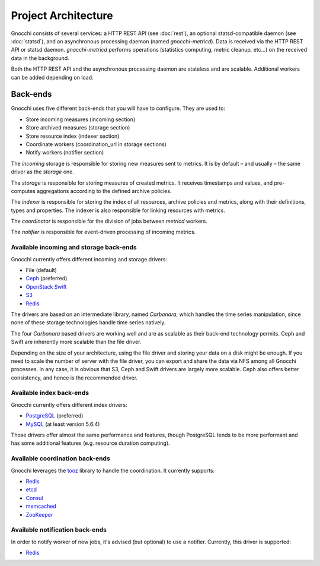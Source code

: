 ======================
 Project Architecture
======================

Gnocchi consists of several services: a HTTP REST API (see :doc:`rest`), an
optional statsd-compatible daemon (see :doc:`statsd`), and an asynchronous
processing daemon (named `gnocchi-metricd`). Data is received via the HTTP REST
API or statsd daemon. `gnocchi-metricd` performs operations (statistics
computing, metric cleanup, etc...) on the received data in the background.

Both the HTTP REST API and the asynchronous processing daemon are stateless and
are scalable. Additional workers can be added depending on load.

.. image:: architecture.png
  :align: center
  :width: 80%
  :alt: Gnocchi architecture


Back-ends
---------

Gnocchi uses five different back-ends that you will have to configure. They are
used to:

- Store incoming measures (incoming section)
- Store archived measures (storage section)
- Store resource index (indexer section)
- Coordinate workers (coordination_url in storage sections)
- Notify workers (notifier section)

The *incoming* storage is responsible for storing new measures sent to metrics.
It is by default – and usually – the same driver as the *storage* one.

The *storage* is responsible for storing measures of created metrics. It
receives timestamps and values, and pre-computes aggregations according to the
defined archive policies.

The *indexer* is responsible for storing the index of all resources, archive
policies and metrics, along with their definitions, types and properties. The
indexer is also responsible for linking resources with metrics.

The *coordinator* is responsible for the division of jobs between *metricd*
workers.

The *notifier* is responsible for event-driven processing of incoming metrics.

Available incoming and storage back-ends
~~~~~~~~~~~~~~~~~~~~~~~~~~~~~~~~~~~~~~~~

Gnocchi currently offers different incoming and storage drivers:

* File (default)
* `Ceph`_ (preferred)
* `OpenStack Swift`_
* `S3`_
* `Redis`_

The drivers are based on an intermediate library, named *Carbonara*, which
handles the time series manipulation, since none of these storage technologies
handle time series natively.

The four *Carbonara* based drivers are working well and are as scalable as
their back-end technology permits. Ceph and Swift are inherently more scalable
than the file driver.

Depending on the size of your architecture, using the file driver and storing
your data on a disk might be enough. If you need to scale the number of server
with the file driver, you can export and share the data via NFS among all
Gnocchi processes. In any case, it is obvious that S3, Ceph and Swift drivers
are largely more scalable. Ceph also offers better consistency, and hence is
the recommended driver.

.. _OpenStack Swift: http://docs.openstack.org/developer/swift/
.. _Ceph: https://ceph.com
.. _`S3`: https://aws.amazon.com/s3/
.. _`Redis`: https://redis.io

Available index back-ends
~~~~~~~~~~~~~~~~~~~~~~~~~

Gnocchi currently offers different index drivers:

* `PostgreSQL`_ (preferred)
* `MySQL`_ (at least version 5.6.4)

Those drivers offer almost the same performance and features, though PostgreSQL
tends to be more performant and has some additional features (e.g. resource
duration computing).

.. _PostgreSQL: http://postgresql.org
.. _MySQL: http://mysql.org


Available coordination back-ends
~~~~~~~~~~~~~~~~~~~~~~~~~~~~~~~~

Gnocchi leverages the `tooz`_ library to handle the coordination. It currently
supports:

* `Redis`_
* `etcd`_
* `Consul`_
* `memcached`_
* `ZooKeeper`_

.. _tooz: https://docs.openstack.org/tooz/
.. _etcd: https://coreos.com/etcd
.. _Redis: https://redis.io
.. _Consul: https://www.consul.io
.. _memcached: https://memcached.org
.. _ZooKeeper: https://zookeeper.apache.org/

Available notification back-ends
~~~~~~~~~~~~~~~~~~~~~~~~~~~~~~~~

In order to notify worker of new jobs, it's advised (but optional) to use a
notifier. Currently, this driver is supported:

* `Redis`_

.. _`Redis`: https://redis.io
